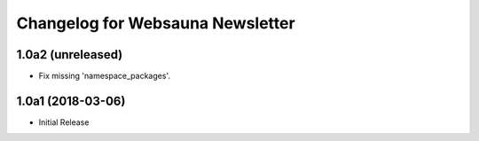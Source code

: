 Changelog for Websauna Newsletter
=================================

1.0a2 (unreleased)
------------------

- Fix missing 'namespace_packages'.


1.0a1 (2018-03-06)
------------------

- Initial Release